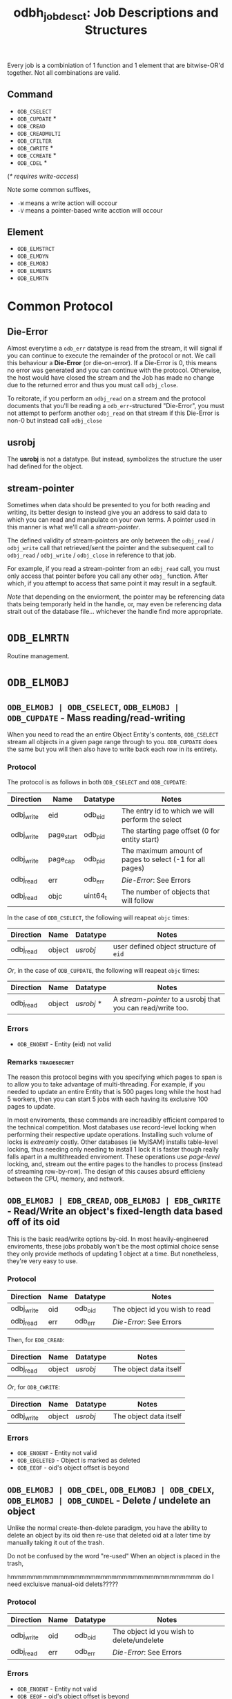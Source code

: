 #+bSETUPFILE: ./0orgsetup.org
#+TITLE: odbh_jobdesc_t: Job Descriptions and Structures

Every job is a combiniation of 1 function and 1 element that are
bitwise-OR'd together. Not all combinations are valid.

** Command
 - =ODB_CSELECT=
 - =ODB_CUPDATE= *
 - =ODB_CREAD=
 - =ODB_CREADMULTI=
 - =ODB_CFILTER=
 - =ODB_CWRITE= *
 - =ODB_CCREATE= *
 - =ODB_CDEL= *

(/* requires write-access/)

Note some common suffixes,
 - =-W= means a write action will occour
 - =-V= means a pointer-based write acction will occour

** Element
 - =ODB_ELMSTRCT=
 - =ODB_ELMDYN=
 - =ODB_ELMOBJ=
 - =ODB_ELMENTS=
 - =ODB_ELMRTN=

* Common Protocol
** Die-Error
Almost everytime a =odb_err= datatype is read from the stream, it will
signal if you can continue to execute the remainder of the protocol or
not. We call this behaviour a *Die-Error* (or die-on-error). If a
Die-Error is 0, this means no error was generated and you can continue
with the protocol. Otherwise, the host would have closed the stream
and the Job has made no change due to the returned error and thus you
must call =odbj_close=.

To reitorate, if you perform an =odbj_read= on a stream and the
protocol documents that you'll be reading a =odb_err=-structured
"Die-Error", you must not attempt to perform another =odbj_read= on
that stream if this Die-Error is non-0 but instead call =odbj_close=
** usrobj
The *usrobj* is not a datatype. But instead, symbolizes the structure
the user had defined for the object.

** stream-pointer
Sometimes when data should be presented to you for both reading and
writing, its better design to instead give you an address to said data
to which you can read and manipulate on your own terms. A pointer used
in this manner is what we'll call a [[stream-pointer]].

The defined validity of stream-pointers are only between the
=odbj_read= / =odbj_write= call that retrieved/sent the pointer and
the subsequent call to =odbj_read= / =odbj_write= / =odbj_close= in
reference to that job.

For example, if you read a stream-pointer from an =odbj_read= call,
you must only access that pointer before you call any other =odbj_=
function. After which, if you attempt to access that same point it may
result in a segfault.

/Note/ that depending on the enviorment, the pointer may be
referencing data thats being temporarly held in the handle, or, may
even be referencing data strait out of the database file... whichever
the handle find more appropriate.

* =ODB_ELMRTN=

Routine management.

* =ODB_ELMOBJ=

** =ODB_ELMOBJ | ODB_CSELECT=, =ODB_ELMOBJ | ODB_CUPDATE= - Mass reading/read-writing

When you need to read the an entire Object Entity's contents,
=ODB_CSELECT= stream all objects in a given page range through to
you. =ODB_CUPDATE= does the same but you will then also have to write
back each row in its entirety.

*** Protocol

The protocol is as follows in both =ODB_CSELECT= and =ODB_CUPDATE=:

| Direction  | Name       | Datatype | Notes                                            |
|------------+------------+----------+--------------------------------------------------|
| odbj_write | eid        | odb_eid  | The entry id to which we will perform the select |
| odbj_write | page_start | odb_pid  | The starting page offset (0 for entity start)    |
| odbj_write | page_cap   | odb_pid  | The maximum amount of pages to select (-1 for all pages) |
| odbj_read  | err        | odb_err  | [[Die-Error]]: See Errors                            |
| odbj_read  | objc       | uint64_t | The number of objects that will follow           |

In the case of =ODB_CSELECT=, the following will reapeat =objc= times:

| Direction | Name   | Datatype | Notes                                  |
|-----------+--------+----------+----------------------------------------|
| odbj_read | object | [[usrobj]]   | user defined object structure of =eid= |

/Or/, in the case of =ODB_CUPDATE=, the following will reapeat =objc= times:

| Direction | Name   | Datatype | Notes                                                     |
|-----------+--------+----------+-----------------------------------------------------------|
| odbj_read | object | [[usrobj]] * | A [[stream-pointer]] to a usrobj that you can read/write too. |

*** Errors

 - =ODB_ENOENT= - Entity (eid) not valid

*** Remarks :tradesecret:

The reason this protocol begins with you specifying which pages to
span is to allow you to take advantage of multi-threading. For
example, if you needed to update an entire Entity that is 500 pages
long while the host had 5 workers, then you can start 5 jobs with each
having its exclusive 100 pages to update.

In most enviroments, these commands are increadibly efficient compared
to the technical competition. Most databases use record-level locking
when performing their respective update operations. Installing such
volume of locks is /extreamly/ costly. Other databases (ie MyISAM)
installs table-level locking, thus needing only needing to install 1
lock it is faster though really falls apart in a multithreaded
enviroment. These operations use /page-level/ locking, and, stream out
the entire pages to the handles to process (instead of streaming
row-by-row). The design of this causes absurd efficieny between the
CPU, memory, and network.

** =ODB_ELMOBJ | EDB_CREAD=, =ODB_ELMOBJ | EDB_CWRITE= - Read/Write an object's fixed-length data based off of its oid

This is the basic read/write options by-oid. In most
heavily-engineered enviroments, these jobs probably won't be the most
optimial choice sense they only provide methods of updating 1 object
at a time. But nonetheless, they're very easy to use.

*** Protocol

| Direction  | Name   | Datatype | Notes                                  |
|------------+--------+----------+----------------------------------------|
| odbj_write | oid    | odb_oid  | The object id you wish to read         |
| odbj_read  | err    | odb_err  | [[Die-Error]]: See Errors                  |

Then, for =EDB_CREAD=:

| Direction | Name   | Datatype | Notes                  |
|-----------+--------+----------+------------------------|
| odbj_read | object | [[usrobj]]   | The object data itself |

/Or/, for =ODB_CWRITE=: 

| Direction  | Name   | Datatype | Notes                  |
|------------+--------+----------+------------------------|
| odbj_write | object | [[usrobj]]   | The object data itself |

*** Errors

 - =ODB_ENOENT= - Entity not valid
 - =ODB_EDELETED= - Object is marked as deleted
 - =ODB_EEOF= - oid's object offset is beyond

** =ODB_ELMOBJ | ODB_CDEL=, =ODB_ELMOBJ | ODB_CDELX=, =ODB_ELMOBJ | ODB_CUNDEL= - Delete / undelete an object

Unlike the normal create-then-delete paradigm, you have the ability to
delete an object by its oid then re-use that deleted oid at a later
time by manually taking it out of the trash.


Do not be confused by the
word "re-used" When an object is placed in the trash,


hmmmmmmmmmmmmmmmmmmmmmmmmmmmmmmmmmmmm do I need excluisve manual-oid delets?????

*** Protocol

| Direction  | Name | Datatype | Notes                                     |
|------------+------+----------+-------------------------------------------|
| odbj_write | oid  | odb_oid  | The object id you wish to delete/undelete |
| odbj_read  | err  | odb_err  | [[Die-Error]]: See Errors                     |

*** Errors

 - =ODB_ENOENT= - Entity not valid
 - =ODB_EEOF= - oid's object offset is beyond

** =ODB_ELMOBJ | ODB_CCREATE= - Create a record




** =ODB_ELMOBJ | EDB_CREADMULTI= - Read multiple objects

Note that if the oids ordered you can expect this function to go much
faster.

 <- []oid... 0 (null terminated)
 -> odb_err + void *rowdata (for each oid)
